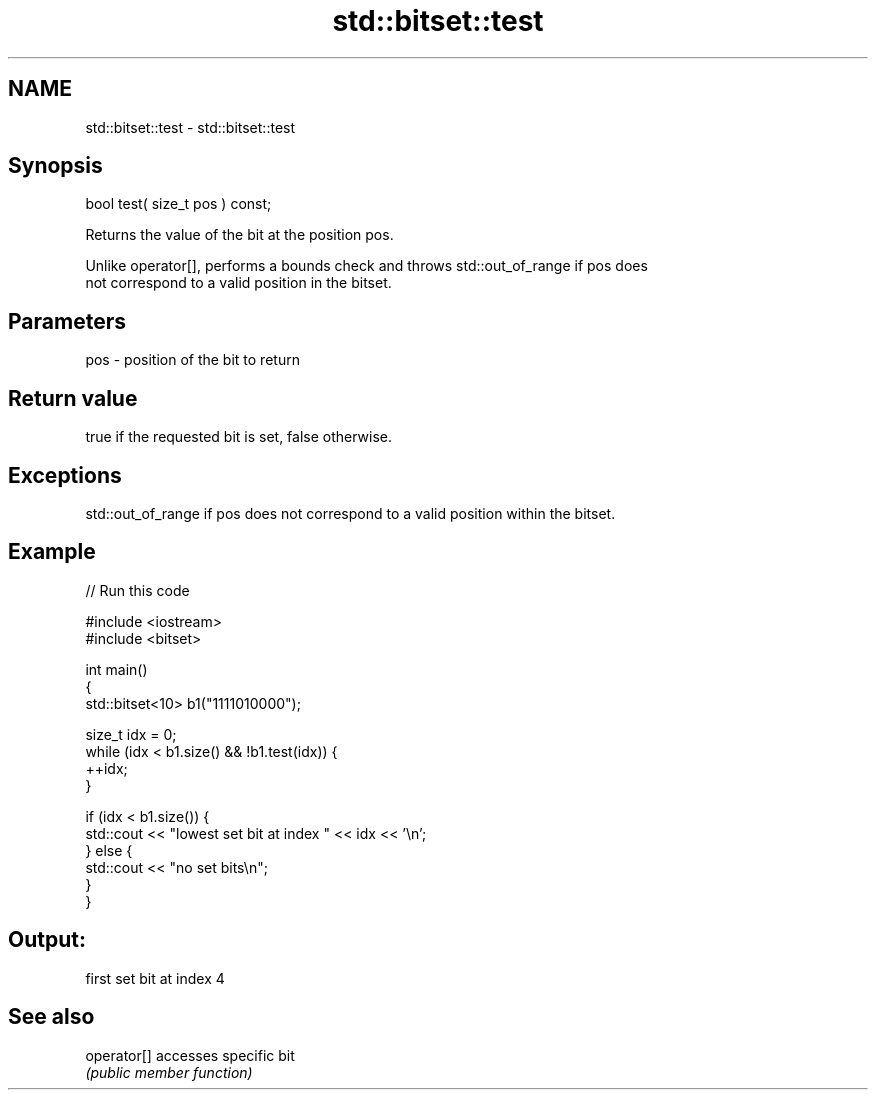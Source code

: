 .TH std::bitset::test 3 "Nov 25 2015" "2.1 | http://cppreference.com" "C++ Standard Libary"
.SH NAME
std::bitset::test \- std::bitset::test

.SH Synopsis
   bool test( size_t pos ) const;

   Returns the value of the bit at the position pos.

   Unlike operator[], performs a bounds check and throws std::out_of_range if pos does
   not correspond to a valid position in the bitset.

.SH Parameters

   pos - position of the bit to return

.SH Return value

   true if the requested bit is set, false otherwise.

.SH Exceptions

   std::out_of_range if pos does not correspond to a valid position within the bitset.

.SH Example

   
// Run this code

 #include <iostream>
 #include <bitset>
  
 int main()
 {
     std::bitset<10> b1("1111010000");
  
     size_t idx = 0;
     while (idx < b1.size() && !b1.test(idx)) {
       ++idx;
     }
  
     if (idx < b1.size()) {
         std::cout << "lowest set bit at index " << idx << '\\n';
     } else {
         std::cout << "no set bits\\n";
     }
 }

.SH Output:

 first set bit at index 4

.SH See also

   operator[] accesses specific bit
              \fI(public member function)\fP 
